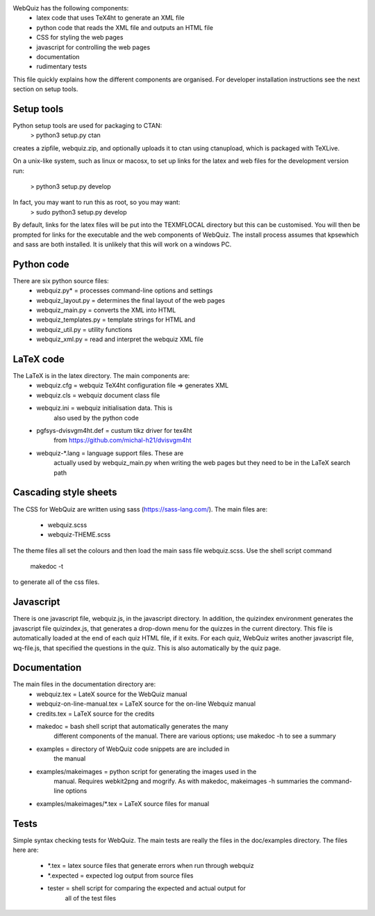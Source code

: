 WebQuiz has the following components:
 - latex code that uses TeX4ht to generate an XML file
 - python code that reads the XML file and outputs an HTML file
 - CSS for styling the web pages
 - javascript for controlling the web pages
 - documentation
 - rudimentary tests
This file quickly explains how the different components are organised. For
developer installation instructions see the next section on setup tools.


Setup tools
-----------
Python setup tools are used for packaging to CTAN:
    > python3 setup.py ctan
creates a zipfile, webquiz.zip, and optionally uploads it to ctan
using ctanupload, which is packaged with TeXLive.

On a unix-like system, such as linux or macosx, to set up links for the latex
and web files for the development version run:
    > python3 setup.py develop
In fact, you may want to run this as root, so you may want:
    > sudo python3 setup.py develop
By default, links for the latex files will be put into the TEXMFLOCAL directory
but this can be customised. You will then be prompted for links for the
executable and the web components of WebQuiz. The install process assumes that
kpsewhich and sass are both installed. It is unlikely that this will work on
a windows PC.


Python code
-----------
There are six python source files:
 - webquiz.py*           = processes command-line options and settings
 - webquiz_layout.py     = determines the final layout of the web pages
 - webquiz_main.py       = converts the XML into HTML
 - webquiz_templates.py  = template strings for HTML and
 - webquiz_util.py       = utility functions
 - webquiz_xml.py        = read and interpret the webquiz XML file


LaTeX code
----------
The LaTeX is in the latex directory. The main components are:
 - webquiz.cfg             = webquiz TeX4ht configuration file => generates XML
 - webquiz.cls             = webquiz document class file
 - webquiz.ini             = webquiz initialisation data. This is
                             also used by the python code
 - pgfsys-dvisvgm4ht.def   = custum tikz driver for tex4ht
             from https://github.com/michal-h21/dvisvgm4ht
 - webquiz-*.lang          = language support files. These are
      actually used by webquiz_main.py when writing the web pages
      but they need to be in the LaTeX search path


Cascading style sheets
-----------------------
The CSS for WebQuiz are written using sass (https://sass-lang.com/). The main
files are:
 - webquiz.scss
 - webquiz-THEME.scss
The theme files all set the colours and then load the main sass file webquiz.scss.
Use the shell script command
    makedoc -t
to generate all of the css files.


Javascript
----------
There is one javascript file, webquiz.js, in the javascript directory. In
addition, the quizindex environment generates the javascript file quizindex.js,
that generates a drop-down menu for the quizzes in the current directory. This
file is automatically loaded at the end of each quiz HTML file, if it exits.
For each quiz, WebQuiz writes another javascript file, wq-file.js, that
specified the questions in the quiz. This is also automatically by the quiz
page.


Documentation
-------------
The main files in the documentation directory are:
 - webquiz.tex    = LateX source for the WebQuiz manual
 - webquiz-on-line-manual.tex = LaTeX source for the on-line Webquiz manual
 - credits.tex    = LaTeX source for the credits
 - makedoc        = bash shell script that automatically generates the many
                    different components of the manual. There are various
                    options; use makedoc -h to see a summary
 - examples       = directory of WebQuiz code snippets are are included in
                    the manual
 - examples/makeimages = python script for generating the images used in the
                    manual. Requires webkit2png and mogrify. As with makedoc,
                    makeimages -h summaries the command-line options
 - examples/makeimages/*.tex = LaTeX source files for manual


Tests
-----
Simple syntax checking tests for WebQuiz. The main tests are really the files
in the doc/examples directory. The files here are:
 - *.tex       = latex source files that generate errors when run through webquiz
 - *.expected  = expected log output from source files
 - tester      = shell script for comparing the expected and actual output for
                 all of the test files

